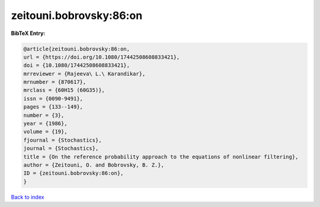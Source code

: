 zeitouni.bobrovsky:86:on
========================

.. :cite:t:`zeitouni.bobrovsky:86:on`

.. bibliography:: ../../All.bib

**BibTeX Entry:**

.. code-block:: bibtex

   @article{zeitouni.bobrovsky:86:on,
   url = {https://doi.org/10.1080/17442508608833421},
   doi = {10.1080/17442508608833421},
   mrreviewer = {Rajeeva\ L.\ Karandikar},
   mrnumber = {870617},
   mrclass = {60H15 (60G35)},
   issn = {0090-9491},
   pages = {133--149},
   number = {3},
   year = {1986},
   volume = {19},
   fjournal = {Stochastics},
   journal = {Stochastics},
   title = {On the reference probability approach to the equations of nonlinear filtering},
   author = {Zeitouni, O. and Bobrovsky, B. Z.},
   ID = {zeitouni.bobrovsky:86:on},
   }

`Back to index <../index>`_
